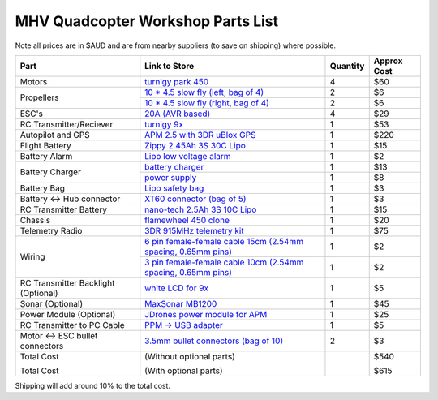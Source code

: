 .. quadcopter-parts-list:

MHV Quadcopter Workshop Parts List
==================================
Note all prices are in $AUD and are from nearby suppliers (to save on shipping) where possible.

+---------------------------+--------------------------------------------------------------------+----------+-------------+
| Part                      | Link to Store                                                      | Quantity | Approx Cost |
+===========================+====================================================================+==========+=============+
| Motors                    | `turnigy park 450`_                                                | 4        |     $60     |
+---------------------------+--------------------------------------------------------------------+----------+-------------+
| Propellers                | `10 * 4.5 slow fly (left, bag of 4)`_                              | 2        |     $6      |
|                           +--------------------------------------------------------------------+----------+-------------+
|                           | `10 * 4.5 slow fly (right, bag of 4)`_                             | 2        |     $6      |
+---------------------------+--------------------------------------------------------------------+----------+-------------+
| ESC's                     | `20A (AVR based)`_                                                 | 4        |     $29     |
+---------------------------+--------------------------------------------------------------------+----------+-------------+
| RC Transmitter/Reciever   | `turnigy 9x`_                                                      | 1        |     $53     |
+---------------------------+--------------------------------------------------------------------+----------+-------------+
| Autopilot and GPS         | `APM 2.5 with 3DR uBlox GPS`_                                      | 1        |     $220    |
+---------------------------+--------------------------------------------------------------------+----------+-------------+
| Flight Battery            | `Zippy 2.45Ah 3S 30C Lipo`_                                        | 1        |     $15     |
+---------------------------+--------------------------------------------------------------------+----------+-------------+
| Battery Alarm             | `Lipo low voltage alarm`_                                          | 1        |     $2      |
+---------------------------+--------------------------------------------------------------------+----------+-------------+
| Battery Charger           | `battery charger`_                                                 | 1        |     $13     |
|                           +--------------------------------------------------------------------+----------+-------------+
|                           | `power supply`_                                                    | 1        |     $8      |
+---------------------------+--------------------------------------------------------------------+----------+-------------+
| Battery Bag               | `Lipo safety bag`_                                                 | 1        |     $3      |
+---------------------------+--------------------------------------------------------------------+----------+-------------+
| Battery <-> Hub connector | `XT60 connector (bag of 5)`_                                       | 1        |     $3      |
+---------------------------+--------------------------------------------------------------------+----------+-------------+
| RC Transmitter Battery    | `nano-tech 2.5Ah 3S 10C Lipo`_                                     | 1        |     $15     |
+---------------------------+--------------------------------------------------------------------+----------+-------------+
| Chassis                   | `flamewheel 450 clone`_                                            | 1        |     $20     |
+---------------------------+--------------------------------------------------------------------+----------+-------------+
| Telemetry Radio           | `3DR 915MHz telemetry kit`_                                        | 1        |     $75     |
+---------------------------+--------------------------------------------------------------------+----------+-------------+
| Wiring                    | `6 pin female-female cable 15cm (2.54mm spacing, 0.65mm pins)`_    | 1        |     $2      |
|                           +--------------------------------------------------------------------+----------+-------------+
|                           | `3 pin female-female cable 10cm (2.54mm spacing, 0.65mm pins)`_    | 1        |     $2      |
+---------------------------+--------------------------------------------------------------------+----------+-------------+
| RC Transmitter Backlight  | `white LCD for 9x`_                                                | 1        |     $5      |
| (Optional)                |                                                                    |          |             |
+---------------------------+--------------------------------------------------------------------+----------+-------------+
| Sonar (Optional)          | `MaxSonar MB1200`_                                                 | 1        |     $45     |
+---------------------------+--------------------------------------------------------------------+----------+-------------+
| Power Module (Optional)   | `JDrones power module for APM`_                                    | 1        |     $25     |
+---------------------------+--------------------------------------------------------------------+----------+-------------+
| RC Transmitter to PC      | `PPM -> USB adapter`_                                              | 1        |     $5      |
| Cable                     |                                                                    |          |             |
+---------------------------+--------------------------------------------------------------------+----------+-------------+
| Motor <-> ESC bullet      | `3.5mm bullet connectors (bag of 10)`_                             | 2        |     $3      |
| connectors                |                                                                    |          |             |
+---------------------------+--------------------------------------------------------------------+----------+-------------+
| Total Cost                |  (Without optional parts)                                          |          |     $540    |
|                           |                                                                    |          |             |
| Total Cost                |  (With optional parts)                                             |          |     $615    |
+---------------------------+--------------------------------------------------------------------+----------+-------------+

.. _turnigy park 450: http://www.hobbyking.com/hobbyking/store/__23990__Turnigy_Park450_Brushless_Outrunner_890kv_AUS_Warehouse_.html
.. _`10 * 4.5 slow fly (left, bag of 4)`: http://www.hobbyking.com/hobbyking/store/__30299__Slow_Fly_Electric_Prop_1045_SF_4_pc_Green_AUS_Warehouse_.html
.. _`10 * 4.5 slow fly (right, bag of 4)`: http://www.hobbyking.com/hobbyking/store/__30300__Slow_Fly_Electric_Prop_1045R_SF_4_pc_Green_Right_Hand_Rotation_AUS_Warehouse_.html
.. _`20A (AVR based)`: http://www.hobbyking.com/hobbyking/store/__25046__Hobby_King_20A_ESC_3A_UBEC_AUS_Warehouse_.html
.. _`turnigy 9x`: http://www.hobbyking.com/hobbyking/store/__8991__Turnigy_9X_9Ch_Transmitter_w_Module_8ch_Receiver_Mode_1_v2_Firmware_.html
.. _`APM 2.5 with 3DR uBlox GPS`: http://store.diydrones.com/APM_2_5_Not_Assembled_p/br-apmpwrkt2.htm
.. _`Zippy 2.45Ah 3S 30C Lipo`: http://www.hobbyking.com/hobbyking/store/__19520__ZIPPY_Flightmax_2450mAh_3S1P_30C_AUS_Warehouse_.html
.. _`Lipo low voltage alarm`: http://www.hobbyking.com/hobbyking/store/__18987__On_Board_Lipoly_Low_Voltage_Alarm_2s_4s_.html
.. _`battery charger`: http://www.ebay.com.au/itm/B6-s-Li-Po-NiMH-Battery-Balance-Charger-Mini-Version-/290545712767?pt=AU_Electronics_Batteries_Chargers&hash=item43a5dfbe7f
.. _`power supply`: http://www.ebay.com.au/itm/AC-100-240V-to-DC-12V5A-60W-Power-Supply-Adapter-Balancer-Charger-EU-Cord-/170749163994?pt=AU_Laptop_Accessories&hash=item27c17179da
.. _`Lipo safety bag`: http://www.hobbyking.com/hobbyking/store/__32967__Lithium_Polymer_Charge_Pack_18x22cm_Sack_AUS_Warehouse_.html
.. _`XT60 connector (bag of 5)`: http://www.hobbyking.com/hobbyking/store/__10414__Male_XT60_connectors_5pcs_bag_GENUINE.html
.. _`nano-tech 2.5Ah 3S 10C Lipo`: http://www.hobbyking.com/hobbyking/store/__35559__Turnigy_nano_tech_2500mAh_3S1P_5_10C_Transmitter_Lipo_Pack_AUS_Warehouse_.html
.. _`flamewheel 450 clone`: http://www.hobbyking.com/hobbyking/store/__33031__Q450_Glass_Fiber_Quadcopter_Frame_450mm_Integrated_PCB_Version_AUS_Warehouse_.html
.. _`3DR 915MHz telemetry kit`: http://store.diydrones.com/3DR_RadioTelemetry_Kit_915_Mhz_p/kt-telemetry-3dr915.htm
.. _`6 pin female-female cable 15cm (2.54mm spacing, 0.65mm pins)`:  http://store.diydrones.com/Jumper_cable_two_pin_female_15cm_p/ca-0001-11.htm
.. _`3 pin female-female cable 10cm (2.54mm spacing, 0.65mm pins)`: http://store.diydrones.com/Servo_Jumper_Female_double_sided_p/pr-0003-03-10cm.htm
.. _`white LCD for 9x`: http://www.hobbyking.com/hobbyking/store/__17129__Turnigy_9X_LCD_Backlight_K%20it_White_DIY_.html
.. _`MaxSonar MB1200`: http://store.diydrones.com/MB1200_XL_MaxSonar_EZ0_p/ac-0004-15.htm
.. _`JDrones power module for APM`: http://store.diydrones.com/APM_Power_Module_p/br-apmpwr.htm
.. _`PPM -> USB adapter`: http://www.hobbyking.com/hobbyking/store/__13597__USB_Simulator_Cable_XTR_AeroFly_FMS.html
.. _`3.5mm bullet connectors (bag of 10)`: http://www.hobbyking.com/hobbyking/store/__68__PolyMax_3_5mm_Gold_Connectors_10_PAIRS_20PC_.html

Shipping will add around 10% to the total cost.

